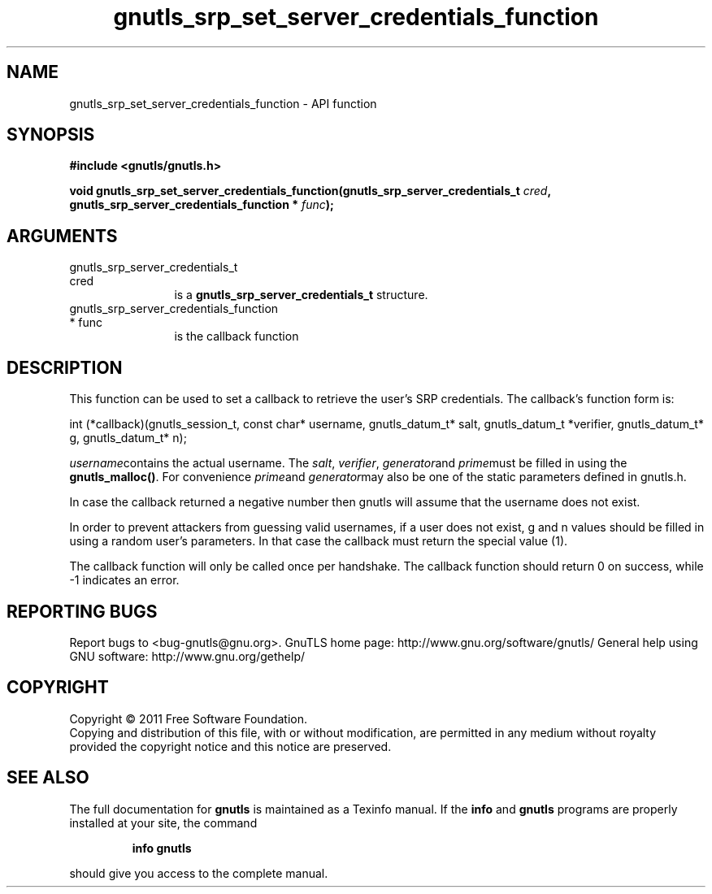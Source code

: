 .\" DO NOT MODIFY THIS FILE!  It was generated by gdoc.
.TH "gnutls_srp_set_server_credentials_function" 3 "3.0.9" "gnutls" "gnutls"
.SH NAME
gnutls_srp_set_server_credentials_function \- API function
.SH SYNOPSIS
.B #include <gnutls/gnutls.h>
.sp
.BI "void gnutls_srp_set_server_credentials_function(gnutls_srp_server_credentials_t                                             " cred ", gnutls_srp_server_credentials_function                                             * " func ");"
.SH ARGUMENTS
.IP "gnutls_srp_server_credentials_t                                             cred" 12
is a \fBgnutls_srp_server_credentials_t\fP structure.
.IP "gnutls_srp_server_credentials_function                                             * func" 12
is the callback function
.SH "DESCRIPTION"
This function can be used to set a callback to retrieve the user's
SRP credentials.  The callback's function form is:

int (*callback)(gnutls_session_t, const char* username,
gnutls_datum_t* salt, gnutls_datum_t *verifier, gnutls_datum_t* g,
gnutls_datum_t* n);

 \fIusername\fPcontains the actual username.
The  \fIsalt\fP,  \fIverifier\fP,  \fIgenerator\fPand  \fIprime\fPmust be filled
in using the \fBgnutls_malloc()\fP. For convenience  \fIprime\fPand  \fIgenerator\fPmay also be one of the static parameters defined in gnutls.h.

In case the callback returned a negative number then gnutls will
assume that the username does not exist.

In order to prevent attackers from guessing valid usernames,
if a user does not exist, g and n values should be filled in
using a random user's parameters. In that case the callback must
return the special value (1).

The callback function will only be called once per handshake.
The callback function should return 0 on success, while
\-1 indicates an error.
.SH "REPORTING BUGS"
Report bugs to <bug-gnutls@gnu.org>.
GnuTLS home page: http://www.gnu.org/software/gnutls/
General help using GNU software: http://www.gnu.org/gethelp/
.SH COPYRIGHT
Copyright \(co 2011 Free Software Foundation.
.br
Copying and distribution of this file, with or without modification,
are permitted in any medium without royalty provided the copyright
notice and this notice are preserved.
.SH "SEE ALSO"
The full documentation for
.B gnutls
is maintained as a Texinfo manual.  If the
.B info
and
.B gnutls
programs are properly installed at your site, the command
.IP
.B info gnutls
.PP
should give you access to the complete manual.
